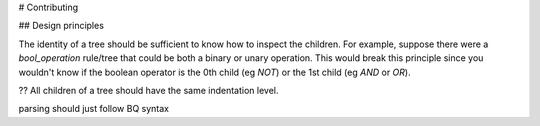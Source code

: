 # Contributing

## Design principles

The identity of a tree should be sufficient to know how to inspect the children.
For example, suppose there were a `bool_operation` rule/tree that could be both
a binary or unary operation. This would break this principle since you wouldn't
know if the boolean operator is the 0th child (eg `NOT`) or the 1st child (eg
`AND` or `OR`).

?? All children of a tree should have the same indentation level.

parsing should just follow BQ syntax
